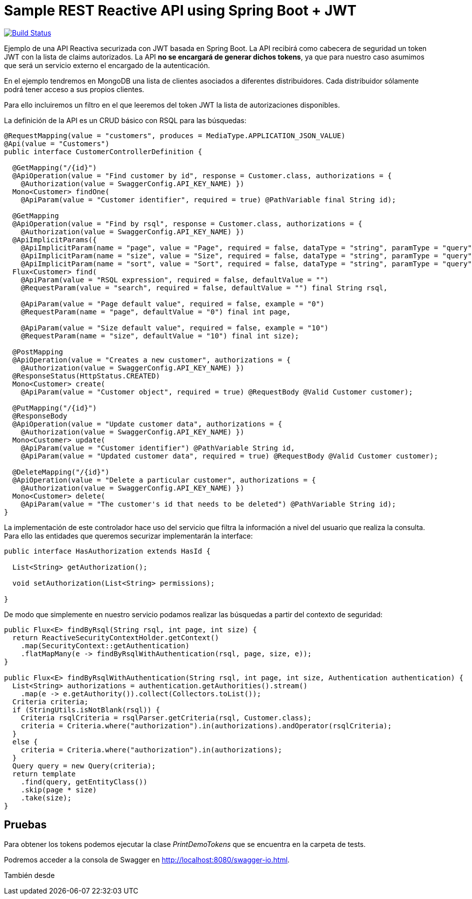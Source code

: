 = Sample REST Reactive API using Spring Boot + JWT

image:https://travis-ci.org/labcabrera/spring-reactive-jwt-authentication-sample.svg?branch=develop["Build Status", link="https://travis-ci.org/labcabrera/spring-reactive-jwt-authentication-sample"]

Ejemplo de una API Reactiva securizada con JWT basada en Spring Boot. La API recibirá como cabecera de seguridad
un token JWT con la lista de claims autorizados. La API *no se encargará de generar dichos tokens*, ya que para
nuestro caso asumimos que será un servicio externo el encargado de la autenticación.

En el ejemplo tendremos en MongoDB una lista de clientes asociados a diferentes distribuidores. Cada distribuidor
sólamente podrá tener acceso a sus propios clientes.

Para ello incluiremos un filtro en el que leeremos del token JWT la lista de autorizaciones disponibles.


La definición de la API es un CRUD básico con RSQL para las búsquedas:


[source,java]
----
@RequestMapping(value = "customers", produces = MediaType.APPLICATION_JSON_VALUE)
@Api(value = "Customers")
public interface CustomerControllerDefinition {

  @GetMapping("/{id}")
  @ApiOperation(value = "Find customer by id", response = Customer.class, authorizations = {
    @Authorization(value = SwaggerConfig.API_KEY_NAME) })
  Mono<Customer> findOne(
    @ApiParam(value = "Customer identifier", required = true) @PathVariable final String id);

  @GetMapping
  @ApiOperation(value = "Find by rsql", response = Customer.class, authorizations = {
    @Authorization(value = SwaggerConfig.API_KEY_NAME) })
  @ApiImplicitParams({
    @ApiImplicitParam(name = "page", value = "Page", required = false, dataType = "string", paramType = "query", defaultValue = "0"),
    @ApiImplicitParam(name = "size", value = "Size", required = false, dataType = "string", paramType = "query", defaultValue = "10"),
    @ApiImplicitParam(name = "sort", value = "Sort", required = false, dataType = "string", paramType = "query", example = "") })
  Flux<Customer> find(
    @ApiParam(value = "RSQL expression", required = false, defaultValue = "")
    @RequestParam(value = "search", required = false, defaultValue = "") final String rsql,
    
    @ApiParam(value = "Page default value", required = false, example = "0")
    @RequestParam(name = "page", defaultValue = "0") final int page,
    
    @ApiParam(value = "Size default value", required = false, example = "10")
    @RequestParam(name = "size", defaultValue = "10") final int size);

  @PostMapping
  @ApiOperation(value = "Creates a new customer", authorizations = {
    @Authorization(value = SwaggerConfig.API_KEY_NAME) })
  @ResponseStatus(HttpStatus.CREATED)
  Mono<Customer> create(
    @ApiParam(value = "Customer object", required = true) @RequestBody @Valid Customer customer);

  @PutMapping("/{id}")
  @ResponseBody
  @ApiOperation(value = "Update customer data", authorizations = {
    @Authorization(value = SwaggerConfig.API_KEY_NAME) })
  Mono<Customer> update(
    @ApiParam(value = "Customer identifier") @PathVariable String id,
    @ApiParam(value = "Updated customer data", required = true) @RequestBody @Valid Customer customer);

  @DeleteMapping("/{id}")
  @ApiOperation(value = "Delete a particular customer", authorizations = {
    @Authorization(value = SwaggerConfig.API_KEY_NAME) })
  Mono<Customer> delete(
    @ApiParam(value = "The customer's id that needs to be deleted") @PathVariable String id);
}

----

La implementación de este controlador hace uso del servicio que filtra la información a nivel del usuario que realiza
la consulta.
Para ello las entidades que queremos securizar implementarán la interface:


[source,java]
----
public interface HasAuthorization extends HasId {

  List<String> getAuthorization();

  void setAuthorization(List<String> permissions);

}
----

De modo que simplemente en nuestro servicio podamos realizar las búsquedas a partir del contexto de seguridad:

[source,java]
----
public Flux<E> findByRsql(String rsql, int page, int size) {
  return ReactiveSecurityContextHolder.getContext()
    .map(SecurityContext::getAuthentication)
    .flatMapMany(e -> findByRsqlWithAuthentication(rsql, page, size, e));
}

public Flux<E> findByRsqlWithAuthentication(String rsql, int page, int size, Authentication authentication) {
  List<String> authorizations = authentication.getAuthorities().stream()
    .map(e -> e.getAuthority()).collect(Collectors.toList());
  Criteria criteria;
  if (StringUtils.isNotBlank(rsql)) {
    Criteria rsqlCriteria = rsqlParser.getCriteria(rsql, Customer.class);
    criteria = Criteria.where("authorization").in(authorizations).andOperator(rsqlCriteria);
  }
  else {
    criteria = Criteria.where("authorization").in(authorizations);
  }
  Query query = new Query(criteria);
  return template
    .find(query, getEntityClass())
    .skip(page * size)
    .take(size);
}
----


== Pruebas

Para obtener los tokens podemos ejecutar la clase _PrintDemoTokens_ que se encuentra en la carpeta de tests.

Podremos acceder a la consola de Swagger en http://localhost:8080/swagger-io.html.

También desde 
